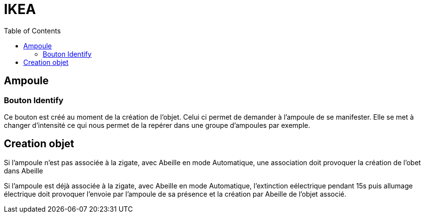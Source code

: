 :toc:

= IKEA

== Ampoule

=== Bouton Identify

Ce bouton est créé au moment de la création de l'objet. Celui ci permet de demander à l'ampoule de se manifester. Elle se met à changer d'intensité ce qui nous permet de la repérer dans une groupe d'ampoules par exemple.

== Creation objet

Si l'ampoule n'est pas associée à la zigate, avec Abeille en mode Automatique, une association doit provoquer la création de l'obet dans Abeille

Si l'ampoule est déjà associée à la zigate, avec Abeille en mode Automatique, l'extinction eélectrique pendant 15s puis allumage électrique doit provoquer l'envoie par l'ampoule de sa présence et la création par Abeille de l'objet associé.
